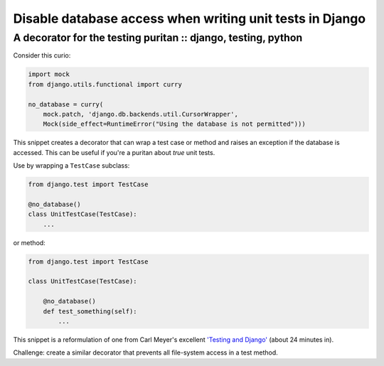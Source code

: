 =========================================================
Disable database access when writing unit tests in Django
=========================================================
--------------------------------------------------------------
A decorator for the testing puritan :: django, testing, python
--------------------------------------------------------------

Consider this curio:

.. sourcecode:: python

    import mock
    from django.utils.functional import curry

    no_database = curry(
        mock.patch, 'django.db.backends.util.CursorWrapper',
        Mock(side_effect=RuntimeError("Using the database is not permitted")))

This snippet creates a decorator that can wrap a test case or method and
raises an exception if the database is accessed.  This can be useful if you're a
puritan about *true* unit tests.

Use by wrapping a ``TestCase`` subclass:

.. sourcecode:: python

    from django.test import TestCase

    @no_database()
    class UnitTestCase(TestCase):
        ...

or method:

.. sourcecode:: python

    from django.test import TestCase

    class UnitTestCase(TestCase):

        @no_database()
        def test_something(self):
            ...

This snippet is a reformulation of one from Carl Meyer's excellent `'Testing and
Django'`_ (about 24 minutes in).

Challenge: create a similar decorator that prevents all file-system access in a
test method.

.. _`'Testing and Django'`: http://pyvideo.org/video/699/testing-and-django
